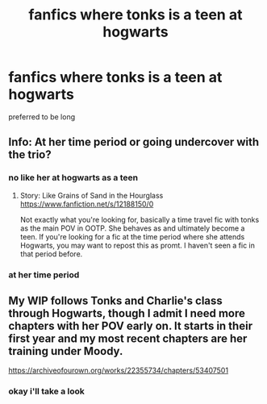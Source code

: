 #+TITLE: fanfics where tonks is a teen at hogwarts

* fanfics where tonks is a teen at hogwarts
:PROPERTIES:
:Author: GracielaGarcia
:Score: 8
:DateUnix: 1615609923.0
:DateShort: 2021-Mar-13
:FlairText: Request
:END:
preferred to be long


** Info: At her time period or going undercover with the trio?
:PROPERTIES:
:Author: SerFluffyTheStrong
:Score: 3
:DateUnix: 1615627994.0
:DateShort: 2021-Mar-13
:END:

*** no like her at hogwarts as a teen
:PROPERTIES:
:Author: GracielaGarcia
:Score: 2
:DateUnix: 1615653898.0
:DateShort: 2021-Mar-13
:END:

**** Story: Like Grains of Sand in the Hourglass [[https://www.fanfiction.net/s/12188150/0]]

Not exactly what you're looking for, basically a time travel fic with tonks as the main POV in OOTP. She behaves as and ultimately become a teen. If you're looking for a fic at the time period where she attends Hogwarts, you may want to repost this as promt. I haven't seen a fic in that period before.
:PROPERTIES:
:Author: SerFluffyTheStrong
:Score: 3
:DateUnix: 1615655083.0
:DateShort: 2021-Mar-13
:END:


*** at her time period
:PROPERTIES:
:Author: GracielaGarcia
:Score: 1
:DateUnix: 1615653913.0
:DateShort: 2021-Mar-13
:END:


** My WIP follows Tonks and Charlie's class through Hogwarts, though I admit I need more chapters with her POV early on. It starts in their first year and my most recent chapters are her training under Moody.

[[https://archiveofourown.org/works/22355734/chapters/53407501]]
:PROPERTIES:
:Author: AceOfBasePlates
:Score: 2
:DateUnix: 1615666277.0
:DateShort: 2021-Mar-13
:END:

*** okay i'll take a look
:PROPERTIES:
:Author: GracielaGarcia
:Score: 2
:DateUnix: 1615669397.0
:DateShort: 2021-Mar-14
:END:
